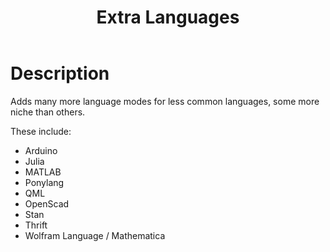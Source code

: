 #+TITLE: Extra Languages

* Table of Contents                                         :TOC_4_gh:noexport:
 - [[#description][Description]]

* Description

Adds many more language modes for less common languages, some more niche than others.

These include:
- Arduino
- Julia
- MATLAB
- Ponylang
- QML
- OpenScad
- Stan
- Thrift
- Wolfram Language / Mathematica
